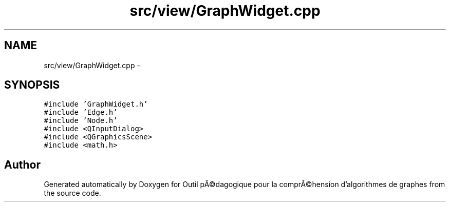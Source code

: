 .TH "src/view/GraphWidget.cpp" 3 "1 Mar 2010" "Outil pÃ©dagogique pour la comprÃ©hension d'algorithmes de graphes" \" -*- nroff -*-
.ad l
.nh
.SH NAME
src/view/GraphWidget.cpp \- 
.SH SYNOPSIS
.br
.PP
\fC#include 'GraphWidget.h'\fP
.br
\fC#include 'Edge.h'\fP
.br
\fC#include 'Node.h'\fP
.br
\fC#include <QInputDialog>\fP
.br
\fC#include <QGraphicsScene>\fP
.br
\fC#include <math.h>\fP
.br

.SH "Author"
.PP 
Generated automatically by Doxygen for Outil pÃ©dagogique pour la comprÃ©hension d'algorithmes de graphes from the source code.
